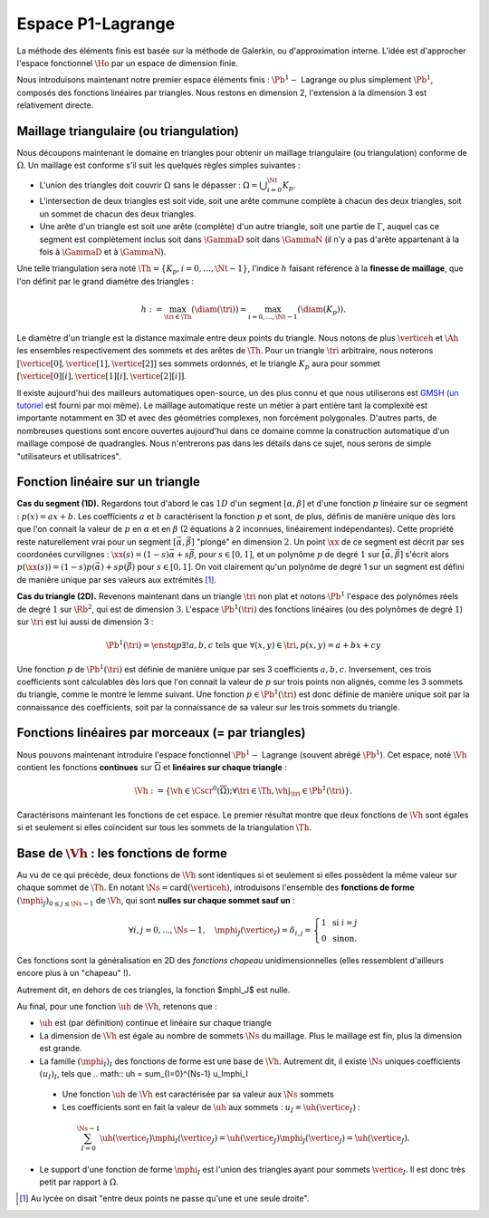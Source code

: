 
Espace P1-Lagrange
===================

La méthode des éléments finis est basée sur la méthode de Galerkin, ou d'approximation interne. L'idée est d'approcher l'espace fonctionnel :math:`\Ho` par un espace de dimension finie.

Nous introduisons maintenant notre premier espace éléments finis : :math:`\Pb^1-` Lagrange ou plus simplement :math:`\Pb^1`, composés des fonctions linéaires par triangles. Nous restons en dimension 2, l'extension à la dimension 3 est relativement directe.

Maillage triangulaire (ou triangulation)
----------------------------------------

Nous découpons maintenant le domaine en triangles pour obtenir un maillage triangulaire (ou triangulation) conforme de :math:`\Omega`. Un maillage est conforme s'il suit les quelques règles simples suivantes :


..   \begin{figure}
    \centering\includestandalone{img/maillage_conforme_ok}
    \caption{Exemple de maillage conforme.}
    \label{fig:meshconforme}
  \end{figure}

- L'union des triangles doit couvrir :math:`\Omega` sans le dépasser : :math:`\Omega = \bigcup_{i=0}^{\Nt} K_p`.
- L'intersection de deux triangles est soit vide, soit une arête commune complète à chacun des deux triangles, soit un sommet de chacun des deux triangles.
- Une arête d'un triangle est soit une arête (complète) d'un autre triangle, soit une partie de :math:`\Gamma`, auquel cas ce segment est complètement inclus soit dans :math:`\GammaD` soit dans :math:`\GammaN` (il n'y a pas d'arête appartenant à la fois à :math:`\GammaD` et à :math:`\GammaN`).

.. \begin{figure}
    \begin{subfigure}{0.48\textwidth}
      \centering\includestandalone{img/maillage_conforme_arete}
      \caption{L'intersection n'est pas une arête complète.}
      \label{fig:meshnonconforme_arete}      
    \end{subfigure}
    \begin{subfigure}{0.48\textwidth}
      \centering\includestandalone{img/maillage_conforme_overlap}
      \caption{Chevauchement des triangles.}
      \label{fig:meshnonconforme_overlap}  
    \end{subfigure}
    \caption{Exemples de maillages non conforme}
  \end{figure}
  La deuxième contrainte impose notamment que deux triangles ne peuvent pas se chevaucher. La figure \ref{fig:meshconforme} montre un exemple de maillage conforme et les figures \ref{fig:meshnonconforme_arete} et \ref{fig:meshnonconforme_overlap} des situations non conformes. La troisième condition implique qu'à l'intersection entre :math:`\GammaD` et :math:`\GammaN`, il existe un sommet qui appartient à plusieurs triangles (si :math:`\GammaD` et :math:`\GammaN` se touchent).

Une telle triangulation sera noté :math:`\Th = \{K_p, i=0, \ldots, \Nt-1\}`, l'indice :math:`h` faisant référence à la **finesse de maillage**, que l'on définit par le grand diamètre des triangles :

.. math:: h := \max_{\tri{}\in\Th}(\diam(\tri{})) = \max_{i=0,\ldots,\Nt-1}(\diam(K_p)).

Le diamètre d'un triangle est la distance maximale entre deux points du triangle. Nous notons de plus :math:`\verticeh` et :math:`\Ah` les ensembles respectivement des sommets et des arêtes de :math:`\Th`. Pour un triangle :math:`\tri{}` arbitraire, nous noterons :math:`[\vertice[0],\vertice[1],\vertice[2]]` ses sommets ordonnés, et le triangle :math:`K_p` aura pour sommet :math:`[\vertice[0][i],\vertice[1][i],\vertice[2][i]]`.

Il existe aujourd'hui des mailleurs automatiques open-source, un des plus connu et que nous utiliserons est `GMSH
<https://gmsh.info>`_ (`un tutoriel <https://bthierry.pages.math.cnrs.fr/tutorial/gmsh>`_ est fourni par moi même). Le maillage automatique reste un métier à part entière tant la complexité est importante notamment en 3D et avec des géométries complexes, non forcément polygonales. D'autres parts, de nombreuses questions sont encore ouvertes aujourd'hui dans ce domaine comme la construction automatique d'un maillage composé de quadrangles. Nous n'entrerons pas dans les détails dans ce sujet, nous serons de simple "utilisateurs et utilisatrices". 

..  \begin{figure}
    \centering\includestandalone{img/orientation}
    \caption{Deux orientations possibles pour un triangle. Dans les maillages considérés, tous les triangles ont la   même orientation.}
    \label{fig:orienation}
  \end{figure}

Fonction linéaire sur un triangle
---------------------------------

**Cas du segment (1D).** Regardons tout d'abord le cas :math:`1D` d'un segment :math:`[\alpha,\beta]` et d'une fonction :math:`p` linéaire sur ce segment : :math:`p(x) = ax + b`. Les coefficients :math:`a` et :math:`b` caractérisent la fonction :math:`p` et sont, de plus, définis de manière unique dès lors que l'on connait la valeur de :math:`p` en :math:`\alpha` et en :math:`\beta` (2 équations à 2 inconnues, linéairement indépendantes). Cette propriété reste naturellement vrai pour un segment :math:`[\vec{\alpha},\vec{\beta}]` "plongé" en dimension :math:`2`. Un point :math:`\xx` de ce segment est décrit par ses coordonées curvilignes : :math:`\xx(s) = (1-s) \vec{\alpha} + s\vec{\beta}`, pour :math:`s\in [0,1]`, et un polynôme :math:`p` de degré :math:`1` sur :math:`[\vec{\alpha}, \vec{\beta}]` s'écrit alors :math:`p(\xx(s)) = (1-s) p(\vec{\alpha}) + s p(\vec{\beta})` pour :math:`s\in [0,1]`. On voit clairement qu'un polynôme de degré 1 sur un segment est défini de manière unique par ses valeurs aux extrémités [#]_.

**Cas du triangle (2D).** Revenons maintenant dans un triangle :math:`\tri{}` non plat et notons :math:`\Pb^1` l'espace des polynômes réels de degré :math:`1` sur :math:`\Rb^2`, qui est de dimension :math:`3`. L'espace :math:`\Pb^1(\tri{})` des fonctions linéaires (ou des polynômes de degré :math:`1`) sur :math:`\tri{}` est lui aussi de dimension 3 :

.. math:: \Pb^1(\tri{}) = \enstq{p}{\exists!a,b,c \text{ tels que } \forall (x,y)\in \tri{}, p(x,y) = a + bx + cy}  

Une fonction :math:`p` de :math:`\Pb^1(\tri{})` est définie de manière unique par ses 3 coefficients :math:`a,b,c`. Inversement, ces trois coefficients sont calculables dès lors que l'on connait la valeur de :math:`p` sur trois points non alignés, comme les 3 sommets du triangle, comme le montre le lemme suivant. Une fonction :math:`p\in\Pb^1(\tri)` est donc définie de manière unique soit par la connaissance des coefficients, soit par la connaissance de sa valeur sur les trois sommets du triangle.

.. prop-unisolvance:
.. proof:proposition::

  Soit :math:`\tri` un triangle non dégénéré de :math:`\Rb^2` de sommets :math:`\vertice[1],\vertice[2],\vertice[3]`. Alors, pour tout jeu de données :math:`\alpha_1,\alpha_2,\alpha_3 \in \Rb`, il existe un unique polynôme de :math:`p\in\Pb^1(\Rb^2)` tels que :math:`p(\vertice_I)=\alpha_i`.

.. proof:proof:: 

  En notant :math:`\vertice_I = (x_i,y_i)` et :math:`p(x,y) = ax + by + c`  avec :math:`a,b,c\in\Rb`, alors le problème revient à résoudre le système linéaire

  .. math:: \left\{
    \begin{array}{r c l}
      ax_1 + by_1 + c &=& \alpha_1\\
      ax_2 + by_2 + c &=& \alpha_2\\
      ax_3 + by_3 + c &=& \alpha_3
    \end{array}
    \right.
    \iff
    \left(
      \begin{array}{c c c}
        x_1 & y_1 & 1\\
        x_2 & y_2 & 1\\
        x_3 & y_3 & 1
      \end{array}
    \right)
    \left(
      \begin{array}{c}
        a\\
        b\\
        c
      \end{array}
    \right)  =
    \left(
      \begin{array}{c}
        \alpha_1\\
        \alpha_2\\
        \alpha_3
      \end{array}
    \right)

  Le déterminant d'un tel système n'est autre que deux fois l'aire du triangle :math:`\tri` qui n'est pas dégénéré :
  
  .. math:: \Delta = 
    \left|
      \begin{array}{c c c}
        x_1 & y_1 & 1\\
        x_2 & y_2 & 1\\
        x_3 & y_3 & 1
      \end{array}
    \right| = 2\mathrm{Aire}(\tri) \neq 0
  
  Le système est donc bien inversible et admet une unique solution :math:`(a,b,c)`.

.. proof:remark::

  Soit une fonction :math:`v \in \Pb^1(\tri)`, linéaire sur le triangle :math:`\tri`. Sa restriction :math:`v|_{\sigma}` à une arête :math:`\sigma` de :math:`\tri` est elle même une fonction linéaire sur :math:`\sigma`. Elle est donc complètement caractérisée par sa valeur aux sommets de l'arête, qui sont aussi des sommets de :math:`\tri`. 


Fonctions linéaires par morceaux (= par triangles)
--------------------------------------------------

Nous pouvons maintenant introduire l'espace fonctionnel :math:`\Pb^1-` Lagrange (souvent abrégé :math:`\Pb^1`). Cet espace, noté :math:`\Vh` contient les fonctions **continues** sur :math:`\overline{\Omega}` et **linéaires sur chaque triangle** :

.. math::  \Vh := \left\{\vh\in\Cscr^0(\overline{\Omega}) ; \forall \tri\in\Th, \vh|_{\tri} \in\Pb^1(\tri)\right\}.

Caractérisons maintenant les fonctions de cet espace. Le premier résultat montre que deux fonctions de :math:`\Vh` sont égales si et seulement si elles coïncident sur tous les sommets de la triangulation :math:`\Th`.

.. lemma-unicitetriangle:
.. proof:lemma::

  Si :math:`\uh,\vh \in \Vh` vérifient :math:`\uh(\vertice) = \vh(\vertice)` pour tout sommet :math:`\vertice` de :math:`\Th`, alors :math:`\uh=\vh` sur :math:`\Omega`.

.. proof:proof::

  En se plaçant sur le triangle :math:`\tri = (\vertice[1],\vertice[2],\vertice[3])` de :math:`\Th`, nous avons :math:`\uh(\vertice_I) = \vh(\vertice_I)` pour :math:`i=1,2,3`. La proposition \ref{prop:unisolvance} implique que :math:`\uh|_{\tri}=\vh|_{\tri}`. Le triangle :math:`\tri` étant arbitraire, cette relation vaut sur tous les éléments de la triangulation. Le même raisonnement peut être effectué sur chaque arête pour obtenir que :math:`\uh-\vh` est nulle sur :math:`\Omega` tout entier.


.. proof:proposition::

  Pour tout jeu de données réelles :math:`(\alpha_i)_{i=0,\ldots,\Ns-1}`, il existe une unique fonction :math:`\vh\in\Vh` vérifiant :math:`\vh(\vertice_I)=\alpha_i` pour tout :math:`i=0,\ldots,\Ns-1`.

.. proof:proof::

  L'unicité est démontrée par le lemme \ref{lemma:unicitetriangle} précédent, il manque donc l'existence. Quitte à renuméroter, prenons un triangle :math:`\tri=(\vertice[0],\vertice[1],\vertice[2])` de :math:`\Th` et le jeu de valeurs associé :math:`(\alpha_0,\alpha_1,\alpha_2) \in \Rb`. La proposition \ref{prop:unisolvance} montre qu'il existe un (unique) polynôme :math:`p_{\tri}` de :math:`\Pb^1(\tri)` tel que :math:`p_{\tri}(\vertice_I)=\alpha_i` pour :math:`i=0,1,2`. Nous pouvons répéter cette opération pour tous les triangles :math:`\tri` et nous introduisons :math:`\uh` tel que

  .. math:: \forall \tri\in\Th,\quad \uh |_{\tri} = p_{\tri}.

  La fonction :math:`\vh` est affine sur chaque triangle, il nous faut montrer que :math:`\uh\in\Cscr^0(\overline{\Omega})` pour conclure sur son appartenance à :math:`\Vh`. Comme :math:`\vh` est continue en chaque sommet :math:`\vertice`, il reste à montrer la continuité sur les arêtes. 
  
  Prenons 2 triangles :math:`K_p` et :math:`\tri[j]` de :math:`\Th` ayant une arête :math:`\Sigma` en commun. Quitte à renuméroter, notons :math:`\vertice[1] = (x_1,y_1)` et :math:`\vertice[2] = (x_2, y_2)` les deux sommets de l'arête :math:`\Sigma` et notons
  
  .. math:: \sigma(t) = \vertice[1] + t(\vertice[2]-\vertice[1]) =
    \left( x_1 + t(x_2-x_1),  y_1 + t(y_2-y_1)\right)
  
  une paramétrisation de :math:`\Sigma`. Si :math:`p_{K_p}(x,y) = ax+by+c`, nous avons alors, pour tout :math:`t\in[0,1]` :

  .. math:: \begin{aligned}
      p_{K_p}(\sigma(t)) &= a (x_1 + t(x_2-x_1)) + b (y_1 + t(y_2-y_1)) + c\\
      &= a (x_1 + t(x_2-x_1)) + b (y_1 + t(y_2-y_1)) + c + t(c-c)\\
      &= [a x_1+by_1 +c] + t([a x_2+by_2 +c] +[ a_T x_1+by_1 +c])\\
      &=  p_{K_p}(\vertice[1]) +t(p_{K_p}(\vertice[2]) - p_{K_p}(\vertice[1]))\\
      &=  p_{\tri[j]}(\vertice[1]) +t(p_{\tri[j]}(\vertice[2]) - p_{\tri[j]}(\vertice[1]))\\
      &=  p_{\tri[j]}(\sigma(t)).
    \end{aligned}

  Autrement dit, les deux polynômes :math:`p_{K_p}` et :math:`p_{\tri[j]}` sont égaux sur l'arête :math:`\Sigma` et :math:`\vh` est bien continue sur toutes les arêtes de :math:`\Th` en plus de l'être sur tous les triangles et tous les sommets : :math:`\vh` est donc bien **continue** sur tout :math:`\overline{\Omega}`.


Base de :math:`\Vh` : les fonctions de forme
---------------------------------------------

Au vu de ce qui précède, deux fonctions de :math:`\Vh` sont identiques si et seulement si elles possèdent la même valeur sur chaque sommet de :math:`\Th`. En notant :math:`\Ns = \mathrm{card}(\verticeh)`, introduisons l'ensemble des **fonctions de forme** :math:`(\mphi_J)_{0\leq j \leq \Ns-1}` de :math:`\Vh`, qui sont **nulles sur chaque sommet sauf un** :

.. math:: \forall i,j =0,..., \Ns-1,\quad
  \mphi_J(\vertice_I) =
  \delta_{i,j}=
  \left\{
    \begin{array}{l l}
      1 & \text{ si } i=j\\
      0 & \text{ sinon.}
    \end{array}
  \right.

Ces fonctions sont la généralisation en 2D des *fonctions chapeau* unidimensionnelles (elles ressemblent d'ailleurs encore plus à un "chapeau" !).

.. proof:proposition::

  La famille :math:`(\mphi_J)_{0\leq j \leq \Ns-1}` est une base de :math:`\Vh`, qui est alors de dimension :math:`\Ns`, le nombre de sommets de la triangulation :math:`\Th`.

.. proof:proof::

  Montrons que la famille des fonctions de forme est une base de :math:`\Vh`. Commençon par le caractère libre de cette famille en prenant :math:`\Ns` données :math:`(\alpha_i)_{0\leq i\leq \Ns-1}`,
  
  .. math::
    \begin{aligned}
      \sum_{i=0}^{\Ns-1} \alpha_i \mphi_I = 0 &\implies \forall j=0,\ldots, \Ns-1,\quad \sum_{i=0}^{\Ns-1} \alpha_i\mphi_I(\vertice_j) = 0\\
      &\implies \forall j= 0,\ldots, \Ns-1,\quad \alpha_j \times 1 +  \sum_{i=0, i\neq j}^{\Ns-1}(\alpha_j\times 0) = 0\\
      & \implies \forall j= 0,\ldots, \Ns-1,\quad \alpha_j = 0
    \end{aligned}

  La famille de fonctions :math:`(\mphi_I)_{0\leq i \leq \Ns-1}` est libre. Pour montrer qu'elle est génératrice, prenons une fonction :math:`\uh\in \Vh` et plaçons nous sur le triangle :math:`\tri = (\vertice[1], \vertice[2],\vertice[3])` (quitte à renuméroter). Le polynôme :math:`\left(\sum_{i=0}^2\uh(\vertice_I)\mphi_I\right)\Big|_{\tri}` coïncide avec le polynôme :math:`\uh|_{\tri}` sur les sommets du triangle :math:`\tri`. Les deux étant de degré 1, nous avons alors l'égalité de ces polynômes sur tout le triangle :
  La famille de fonctions :math:`(\mphi_I)_{0\leq i \leq \Ns-1}` est libre. Pour montrer qu'elle est génératrice, prenons une fonction :math:`\uh\in \Vh` et plaçons nous sur le triangle :math:`\tri = (\vertice[1], \vertice[2],\vertice[3])` (quitte à renuméroter). Le polynôme :math:`\left(\sum_{i=0}^2\uh(\vertice_I)\mphi_I\right)\Big|_{\tri}` coïncide avec le polynôme :math:`\uh|_{\tri}` sur les sommets du triangle :math:`\tri`. Les deux étant de degré 1, nous avons alors l'égalité de ces polynômes sur tout le triangle :
  .. math:: \uh|_{\tri}= \left(\sum_{i=0}^2\uh(\vertice_I)\mphi_I\right)\Bigg|_{\tri}.

  Cette relation étant valable sur un triangle arbitraire, elle est vraie sur :math:`\Omega`. La famille de fonctions :math:`(\mphi_I)_i` est donc une base de :math:`\Vh`.

.. proof:proposition::Admis pour le moment
  L'espace :math:`\Vh` est inclus dans :math:`\Ho`.


.. proof:lemma::

  Le support d'une fonction de forme :math:`\mphi_J` est l'union des triangles ayant pour sommet :math:`\vertice_j` :
  .. math:: \mathrm{supp}(\mphi_J) = \enstq{T\in \verticeh}{\vertice_j \text{ est un sommet de } \tri}.
Autrement dit, en dehors de ces triangles, la fonction $\mphi_J$ est nulle.

.. proof:proof::

  Prenons une fonction de forme :math:`\mphi_J` associée au sommet :math:`\vertice_j`, et un triangle :math:`\tri` dont aucun sommet n'est :math:`\vertice_j`. Alors dans ce cas, :math:`\mphi_J` est nulle sur les trois sommets de :math:`\tri`, et est donc nulle sur le triangle tout entier.


Au final, pour une fonction :math:`\uh` de :math:`\Vh`, retenons que :

- :math:`\uh` est (par définition) continue et linéaire sur chaque triangle
- La dimension de :math:`\Vh` est égale au nombre de sommets :math:`\Ns` du maillage. Plus le maillage est fin, plus la dimension est grande.
- La famille :math:`(\mphi_I)_I` des fonctions de forme est une base de :math:`\Vh`. Autrement dit, il existe :math:`\Ns` uniques coefficients :math:`(u_I)_I`, tels que
  .. math::  \uh = \sum_{I=0}^{\Ns-1} u_I\mphi_I
 - Une fonction :math:`\uh` de :math:`\Vh` est caractérisée par sa valeur aux :math:`\Ns` sommets
 - Les coefficients sont en fait la valeur de :math:`\uh` aux sommets : :math:`u_I = \uh(\vertice_I)` :
  .. math:: \sum_{I = 0}^{\Ns-1} \uh(\vertice_I)\mphi_I(\vertice_J) = \uh(\vertice_J)\mphi_J(\vertice_J) = \uh(\vertice_J).
- Le support d'une fonction de forme :math:`\mphi_I` est l'union des triangles ayant pour sommets :math:`\vertice_I`. Il est donc très petit par rapport à :math:`\Omega`.

.. [#] Au lycée on disait "entre deux points ne passe qu'une et une seule droite".